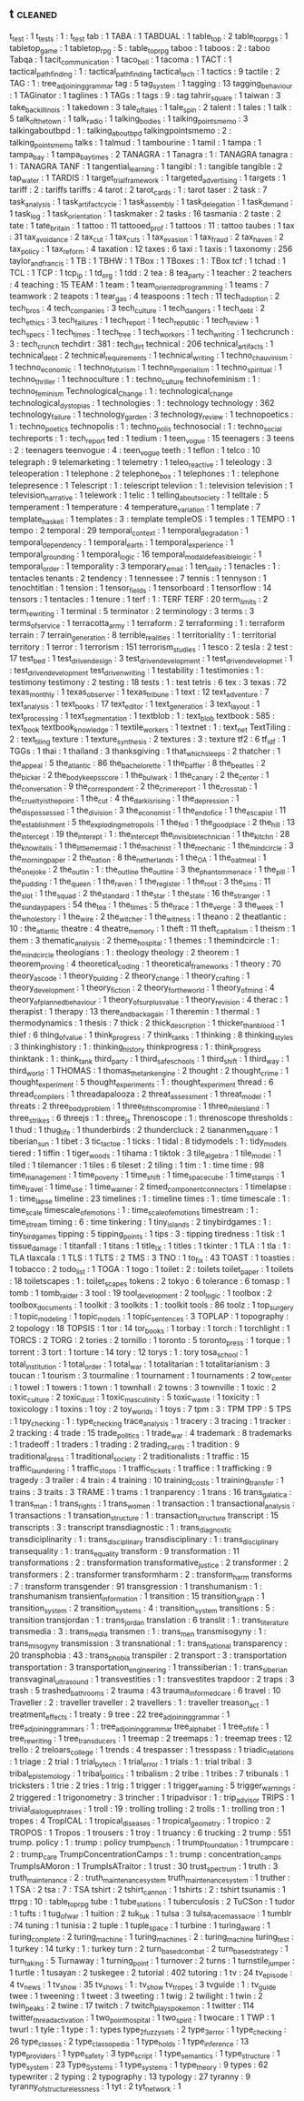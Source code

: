** t                                                                            :cleaned:
   t_test                                      : 1
   t_tests                                     : 1 : t_test
   tab                                         : 1
   TABA                                        : 1
   TABDUAL                                     : 1
   table_top                                   : 2
   table_top_rpgs                              : 1
   tabletop_game                               : 1
   tabletop_rpg                                : 5 : table_top_rpg
   taboo                                       : 1
   taboos                                      : 2 : taboo
   Tabqa                                       : 1
   tacit_communication                         : 1
   taco_bell                                   : 1
   tacoma                                      : 1
   TACT                                        : 1
   tactical_pathfinding                        : 1 : tactical_path_finding
   tactical_tech                               : 1
   tactics                                     : 9
   tactile                                     : 2
   TAG                                         : 1 : tree_adjoining_grammar
   tag                                         : 5
   tag_system                                  : 1
   tagging                                     : 13
   tagging_behaviour                           : 1
   TAGinator                                   : 1
   taglines                                    : 1
   TAGs                                        : 1
   tags                                        : 9 : tag
   tahrir_square                               : 1
   taiwan                                      : 3
   take_back_illinois                          : 1
   takedown                                    : 3
   tale_of_tales                               : 1
   tale_spin                                   : 2
   talent                                      : 1
   tales                                       : 1
   talk                                        : 5
   talk_of_the_town                            : 1
   talk_radio                                  : 1
   talking_bodies                              : 1
   talking_points_memo                         : 3
   talkingaboutbpd                             : 1   : talking_about_bpd
   talkingpointsmemo                           : 2   : talking_points_memo
   talks                                       : 1
   talmud                                      : 1
   tambourine                                  : 1
   tamil                                       : 1
   tampa                                       : 1
   tampa_bay                                   : 1
   tampa_bay_times                             : 2
   TANAGRA                                     : 1
   Tanagra                                     : 1   : TANAGRA
   tanagra                                     : 1   : TANAGRA
   TANF                                        : 1
   tangential_learning                         : 1
   tangibl                                     : 1   : tangible
   tangible                                    : 2
   tap_water                                   : 1
   TARDIS                                      : 1
   target_trial_framework                      : 1
   targeted_advertising                        : 1
   targets                                     : 1
   tariff                                      : 2   : tariffs
   tariffs                                     : 4
   tarot                                       : 2
   tarot_cards                                 : 1   : tarot
   taser                                       : 2
   task                                        : 7
   task_analysis                               : 1
   task_artifact_cycle                         : 1
   task_assembly                               : 1
   task_delegation                             : 1
   task_demand                                 : 1
   task_log                                    : 1
   task_orientation                            : 1
   taskmaker                                   : 2
   tasks                                       : 16
   tasmania                                    : 2
   taste                                       : 2
   tate                                        : 1
   tate_britain                                : 1
   tattoo                                      : 11
   tattooed_prof                               : 1
   tattoos                                     : 11 : tattoo
   taubes                                      : 1
   tax                                         : 31
   tax_avoidance                               : 2
   tax_cut                                     : 1
   tax_cuts                                    : 1
   tax_evasion                                 : 1
   tax_fraud                                   : 2
   tax_haven                                   : 2
   tax_policy                                  : 1
   tax_reform                                  : 4
   taxation                                    : 12
   taxes                                       : 6
   taxi                                        : 1
   taxis                                       : 1
   taxonomy                                    : 256
   taylor_and_francis                          : 1
   TB                                          : 1
   TBHW                                        : 1
   TBox                                        : 1
   TBoxes                                      : 1   : TBox
   tcf                                         : 1
   tchad                                       : 1
   TCL                                         : 1
   TCP                                         : 1
   tcp_ip                                      : 1
   td_org                                      : 1
   tdd                                         : 2
   tea                                         : 8
   tea_party                                   : 1
   teacher                                     : 2
   teachers                                    : 4
   teaching                                    : 15
   TEAM                                        : 1
   team                                        : 1
   team_oriented_programming                   : 1
   teams                                       : 7
   teamwork                                    : 2
   teapots                                     : 1
   tear_gas                                    : 4
   teaspoons                                   : 1
   tech                                        : 11
   tech_adoption                               : 2
   tech_bros                                   : 4
   tech_companies                              : 3
   tech_culture                                : 1
   tech_dangers                                : 1
   tech_debt                                   : 2
   tech_ethics                                 : 3
   tech_failures                               : 1
   tech_report                                 : 1
   tech_republic                               : 1
   tech_review                                 : 1
   tech_specs                                  : 1
   tech_times                                  : 1
   tech_tree                                   : 1
   tech_workers                                : 1
   tech_writing                                : 1
   techcrunch                                  : 3 : tech_crunch
   techdirt                                    : 381 : tech_dirt
   technical                                   : 206
   technical_artifacts                         : 1
   technical_debt                              : 2
   technical_requirements                      : 1
   technical_writing                           : 1
   techno_chauvinism                           : 1
   techno_economic                             : 1
   techno_futurism                             : 1
   techno_imperialism                          : 1
   techno_spiritual                            : 1
   techno_thriller                             : 1
   technoculture                               : 1 : techno_culture
   technofeminism                              : 1 : techno_feminism
   Technological_Change                        : 1 : technological_change
   technological_dystopias                     : 1
   technologies                                : 1 : technology
   technology                                  : 362
   technology_failure                          : 1
   technology_garden                           : 3
   technology_review                           : 1
   technopoetics                               : 1 : techno_poetics
   technopolis                                 : 1 : techno_polis
   technosocial                                : 1 : techno_social
   techreports                                 : 1 : tech_report
   ted                                         : 1
   tedium                                      : 1
   teen_vogue                                  : 15
   teenagers                                   : 3
   teens                                       : 2 : teenagers
   teenvogue                                   : 4 : teen_vogue
   teeth                                       : 1
   teflon                                      : 1
   telco                                       : 10
   telegraph                                   : 9
   telemarketing                               : 1
   telemetry                                   : 1
   teleo_reactive                              : 1
   teleology                                   : 3
   teleoperation                               : 1
   telephone                                   : 2
   telephone_box                               : 1
   telephones                                  : 1 : telephone
   telepresence                                : 1
   Telescript                                  : 1 : telescript
   televiion                                   : 1   : television
   television                                  : 1
   television_narrative                        : 1
   telework                                    : 1
   telic                                       : 1
   telling_about_society                       : 1
   telltale                                    : 5
   temperament                                 : 1
   temperature                                 : 4
   temperature_variation                       : 1
   template                                    : 7
   template_haskell                            : 1
   templates                                   : 3 : template
   templeOS                                    : 1
   temples                                     : 1
   TEMPO                                       : 1
   tempo                                       : 2
   temporal                                    : 29
   temporal_context                            : 1
   temporal_degradation                        : 1
   temporal_dependency                         : 1
   temporal_earth                              : 1
   temporal_experience                         : 1
   temporal_grounding                          : 1
   temporal_logic                              : 16
   temporal_modal_defeasible_logic             : 1
   temporal_order                              : 1
   temporality                                 : 3
   temporary_email                             : 1
   ten_daily                                   : 1
   tenacles                                    : 1   : tentacles
   tenants                                     : 2
   tendency                                    : 1
   tennessee                                   : 7
   tennis                                      : 1
   tennyson                                    : 1
   tenochtitlan                                : 1
   tension                                     : 1
   tensor_fields                               : 1
   tensorboard                                 : 1
   tensorflow                                  : 14
   tensors                                     : 1
   tentacles                                   : 1
   tenure                                      : 1
   terf                                        : 1   : TERF
   TERF                                        : 20
   term_limits                                 : 2
   term_rewriting                              : 1
   terminal                                    : 5
   terminator                                  : 2
   terminology                                 : 3
   terms                                       : 3
   terms_of_service                            : 1
   terracotta_army                             : 1
   terraform                                   : 2
   terraforming                                : 1 : terraform
   terrain                                     : 7
   terrain_generation                          : 8
   terrible_realities                          : 1
   territoriality                              : 1 : territorial
   territory                                   : 1
   terror                                      : 1
   terrorism                                   : 151
   terrorism_studies                           : 1
   tesco                                       : 2
   tesla                                       : 2
   test                                        : 17
   test_bed                                    : 1
   test_driven_design                          : 3
   test_driven_development                     : 1
   test_driven_developmet                      : 1 : test_driven_development
   test_driven_writing                         : 1
   testability                                 : 1
   testimonies                                 : 1 : testimony
   testimony                                   : 2
   testing                                     : 18
   tests                                       : 1 : test
   tetris                                      : 6
   tex                                         : 3
   texas                                       : 72
   texas_monthly                               : 1
   texas_observer                              : 1
   texas_tribune                               : 1
   text                                        : 12
   text_adventure                              : 7
   text_analysis                               : 1
   text_books                                  : 17
   text_editor                                 : 1
   text_generation                             : 3
   text_layout                                 : 1
   text_processing                             : 1
   text_segmentation                           : 1
   textblob                                    : 1 : text_blob
   textbook                                    : 585 : text_book
   textbook_knowledge                          : 1
   textile_workers                             : 1
   textnet                                     : 1 : text_net
   TextTiling                                  : 2 : text_tiling
   texture                                     : 1
   texture_synthesis                           : 2 
   textures                                    : 3 : texture
   tf2                                         : 6
   tf_idf                                      : 1
   TGGs                                        : 1
   thai                                        : 1
   thailand                                    : 3
   thanksgiving                                : 1
   that_which_sleeps                           : 2
   thatcher                                    : 1
   the_appeal                                  : 5
   the_atlantic                                : 86
   the_bachelorette                            : 1
   the_baffler                                 : 8
   the_beatles                                 : 2
   the_bicker                                  : 2
   the_body_keeps_score                        : 1
   the_bulwark                                 : 1
   the_canary                                  : 2
   the_center                                  : 1
   the_conversation                            : 9
   the_correspondent                           : 2
   the_crime_report                            : 1
   the_cross_tab                               : 1
   the_cruelty_is_the_point                    : 1
   the_cut                                     : 4
   the_dark_is_rising                          : 1
   the_depression                              : 1
   the_dispossessed                            : 1
   the_division                                : 3
   the_economist                               : 1
   the_end_of_ice                              : 1
   the_escapist                                : 11
   the_establishment                           : 5
   the_exploding_metropolis                    : 1
   the_fed                                     : 1
   the_good_place                              : 2
   the_hill                                    : 13
   the_intercept                               : 19
   the_interept                                : 1 : the_intercept
   the_invisible_technician                    : 1
   the_kitchn                                  : 28
   the_know_it_alls                            : 1
   the_little_mermaid                          : 1
   the_machinist                               : 1
   the_mechanic                                : 1
   the_mind_circle                             : 3
   the_morning_paper                           : 2
   the_nation                                  : 8
   the_netherlands                             : 1
   the_OA                                      : 1
   the_oatmeal                                 : 1
   the_one_joke                                : 2
   the_outlin                                  : 1 : the_outline
   the_outline                                 : 3
   the_phantom_menace                          : 1
   the_pill                                    : 1
   the_pudding                                 : 1
   the_queen                                   : 1
   the_raven                                   : 1
   the_register                                : 1
   the_root                                    : 3
   the_sims                                    : 11
   the_slot                                    : 1
   the_squad                                   : 2
   the_standard                                : 1
   the_star                                    : 1
   the_state                                   : 16
   the_stranger                                : 1
   the_sunday_papers                           : 54
   the_tea                                     : 1
   the_times                                   : 5
   the_trace                                   : 1
   the_verge                                   : 3
   the_week                                    : 1
   the_whole_story                             : 1
   the_wire                                    : 2
   the_witcher                                 : 1
   the_witness                                 : 1
   theano                                      : 2
   theatlantic                                 : 10  : the_atlantic
   theatre                                     : 4
   theatre_memory                              : 1
   theft                                       : 11
   theft_capitalism                            : 1
   theism                                      : 1
   them                                        : 3
   thematic_analysis                           : 2
   theme_hospital                              : 1
   themes                                      : 1
   themindcircle                               : 1   : the_mind_circle
   theologians                                 : 1 : theology
   theology                                    : 2
   theorem                                     : 1
   theorem_proving                             : 4
   theoretical_coding                          : 1
   theoretical_frameworks                      : 1
   theory                                      : 70
   theory_as_code                              : 1
   theory_building                             : 2
   theory_change                               : 1
   theory_crafting                             : 1
   theory_development                          : 1
   theory_fiction                              : 2
   theory_for_the_world                        : 1
   theory_of_mind                              : 4
   theory_of_planned_behaviour                 : 1
   theory_of_surplus_value                     : 1
   theory_revision                             : 4
   therac                                      : 1
   therapist                                   : 1
   therapy                                     : 13
   there_and_back_again                        : 1
   theremin                                    : 1
   thermal                                     : 1
   thermodynamics                              : 1
   thesis                                      : 7
   thick                                       : 2
   thick_description                           : 1
   thicker_than_blood                          : 1
   thief                                       : 6
   thing_of_value                              : 1
   think_progress                              : 7
   think_tanks                                 : 1
   thinking                                    : 8
   thinking_styles                             : 3
   thinkinghistory                             : 1   : thinking_history
   thinkprogress                               : 1   : think_progress
   thinktank                                   : 1 : think_tank
   third_party                                 : 1
   third_safe_schools                          : 1
   third_shift                                 : 1
   third_way                                   : 1
   third_world                                 : 1
   THOMAS                                      : 1
   thomas_the_tank_engine                      : 2
   thought                                     : 2
   thought_crime                               : 1
   thought_experiment                          : 5
   thought_experiments                         : 1 : thought_experiment
   thread                                      : 6
   thread_compilers                            : 1
   threadapalooza                              : 2
   threat_assessment                           : 1
   threat_model                                : 1
   threats                                     : 2
   three_body_problem                          : 1
   three_fifths_compromise                     : 1
   three_mile_island                           : 1
   three_strikes                               : 6
   threejs                                     : 1 : three_js
   Threnoscope                                 : 1 : threnoscope
   thresholds                                  : 1
   thud                                        : 1
   thug_life                                   : 1
   thunderbirds                                : 2
   thundercluck                                : 2
   tiananmen_square                            : 1
   tiberian_sun                                : 1
   tibet                                       : 3
   tic_tac_toe                                 : 1
   ticks                                       : 1
   tidal                                       : 8
   tidymodels                                  : 1 : tidy_models
   tiered                                      : 1
   tiffin                                      : 1
   tiger_woods                                 : 1
   tihama                                      : 1
   tiktok                                      : 3
   tile_algebra                                : 1
   tile_model                                  : 1
   tiled                                       : 1
   tilemancer                                  : 1
   tiles                                       : 6
   tileset                                     : 2
   tiling                                      : 1
   tim                                         : 1 : time
   time                                        : 98
   time_management                             : 1
   time_poverty                                : 1
   time_shift                                  : 1
   time_space_cube                             : 1
   time_stamps                                 : 1
   time_travel                                 : 1
   time_use                                    : 1
   time_warner                                 : 2
   timed_component_connectors                  : 1
   timelapse                                   : 1 : time_lapse
   timeline                                    : 23
   timelines                                   : 1   : timeline
   times                                       : 1   : time
   timescale                                   : 1   : time_scale
   timescale_of_emotions                       : 1   : time_scale_of_emotions
   timestream                                  : 1   : time_stream
   timing                                      : 6 : time
   tinkering                                   : 1
   tiny_islands                                : 2
   tinybirdgames                               : 1 : tiny_bird_games
   tipping                                     : 5
   tipping_points                              : 1
   tips                                        : 3 : tipping
   tiredness                                   : 1
   tisk                                        : 1
   tissue_damage                               : 1
   titanfall                                   : 1
   titans                                      : 1
   title_IX                                    : 1
   titles                                      : 1
   tkinter                                     : 1
   TLA                                         : 1
   tla                                         : 1 : TLA
   tlaxcala                                    : 1
   TLS                                         : 1
   TLTS                                        : 2
   TMS                                         : 3
   TNO                                         : 1
   to_fix                                      : 43
   TOAST                                       : 1
   toasties                                    : 1
   tobacco                                     : 2
   todo_list                                   : 1
   TOGA                                        : 1
   togo                                        : 1
   toilet                                      : 2   : toilets
   toilet_paper                                : 1
   toilets                                     : 18
   toiletscapes                                : 1 : toilet_scapes
   tokens                                      : 2
   tokyo                                       : 6
   tolerance                                   : 6
   tomasp                                      : 1
   tomb                                        : 1
   tomb_raider                                 : 3
   tool                                        : 19
   tool_development                            : 2
   tool_logic                                  : 1
   toolbox                                     : 2
   toolbox_documents                           : 1
   toolkit                                     : 3
   toolkits                                    : 1 : toolkit
   tools                                       : 86
   toolz                                       : 1
   top_surgery                                 : 1
   topic_modeling                              : 1
   topic_models                                : 1
   topic_sentences                             : 3
   TOPLAP                                      : 1
   topography                                  : 2
   topology                                    : 18
   TOPSIS                                      : 1
   tor                                         : 14
   tor_books                                   : 1
   torbay                                      : 1
   torch                                       : 1
   torchlight                                  : 1
   TORCS                                       : 2
   TORG                                        : 2
   tories                                      : 2
   tornillo                                    : 1
   toronto                                     : 5
   toronto_press                               : 1
   torque                                      : 1
   torrent                                     : 3
   tort                                        : 1
   torture                                     : 14
   tory                                        : 12
   torys                                       : 1   : tory
   tosa_school                                 : 1
   total_institution                           : 1
   total_order                                 : 1
   total_war                                   : 1
   totalitarian                                : 1
   totalitarianism                             : 3
   toucan                                      : 1
   tourism                                     : 3
   tourmaline                                  : 1
   tournament                                  : 1
   tournaments                                 : 2
   tow_center                                  : 1
   towel                                       : 1
   towers                                      : 1
   town                                        : 1
   townhall                                    : 2
   towns                                       : 3
   townville                                   : 1
   toxic                                       : 2
   toxic_culture                               : 2
   toxic_dust                                  : 1
   toxic_masculinity                           : 5
   toxic_waste                                 : 1
   toxicity                                    : 1
   toxicology                                  : 1
   toxins                                      : 1
   toy                                         : 2
   toy_worlds                                  : 1
   toys                                        : 7
   tpm                                         : 3   : TPM
   TPP                                         : 5
   TPS                                         : 1
   tpy_checking                                : 1   : type_checking
   trace_analysis                              : 1
   tracery                                     : 3
   tracing                                     : 1
   tracker                                     : 2
   tracking                                    : 4
   trade                                       : 15
   trade_politics                              : 1
   trade_war                                   : 4
   trademark                                   : 8
   trademarks                                  : 1
   tradeoff                                    : 1
   traders                                     : 1
   trading                                     : 2
   trading_cards                               : 1
   tradition                                   : 9
   traditional_dress                           : 1
   traditional_society                         : 2
   traditionalists                             : 1
   traffic                                     : 15
   traffic_laundering                          : 1
   traffic_stops                               : 1
   traffic_tickets                             : 1
   traffice                                    : 1
   trafficking                                 : 9
   tragedy                                     : 3
   trailer                                     : 4
   train                                       : 4
   training                                    : 10
   training_costs                              : 1
   training_transfer                           : 1
   trains                                      : 3
   traits                                      : 3
   TRAME                                       : 1
   trams                                       : 1
   tranparency                                 : 1
   trans                                       : 16
   trans_galatica                              : 1
   trans_man                                   : 1
   trans_rights                                : 1
   trans_women                                 : 1
   transaction                                 : 1
   transactional_analysis                      : 1
   transactions                                : 1
   transation_structure                        : 1 : transaction_structure
   transcript                                  : 15
   transcripts                                 : 3 : transcript
   transdiagnostic                             : 1 : trans_diagnostic
   transdiciplinarity                          : 1 : trans_disciplinary
   transdisciplinary                           : 1 : trans_disciplinary
   transequality                               : 1 : trans_equality
   transform                                   : 9
   transformation                              : 11
   transformations                             : 2 : transformation
   transformative_justice                      : 2
   transformer                                 : 2
   transformers                                : 2 : transformer
   transformharm                               : 2 : transform_harm
   transforms                                  : 7 : transform
   transgender                                 : 91
   transgression                               : 1
   transhumanism                               : 1 : transhumanism
   transient_information                       : 1
   transition                                  : 15
   transition_graph                            : 1
   transition_system                           : 2
   transition_systems                          : 4 : transition_system
   transitions                                 : 5 : transition
   transjordan                                 : 1 : trans_jordan
   translation                                 : 6
   translit                                    : 1 : trans_literature
   transmedia                                  : 3 : trans_media
   transmen                                    : 1 : trans_men
   transmisogyny                               : 1 : trans_misogyny
   transmission                                : 3
   transnational                               : 1 : trans_national
   transparency                                : 20
   transphobia                                 : 43 : trans_phobia
   transpiler                                  : 2
   transport                                   : 3 : transportation
   transportation                              : 3
   transportation_engineering                  : 1
   transsiberian                               : 1 : trans_siberian
   transvaginal_ultrasound                     : 1
   transvestities                              : 1 : transvestites
   trapdoor                                    : 2
   traps                                       : 3
   trash                                       : 5
   trashed_bathrooms                           : 2
   trauma                                      : 43
   trauma_informed_care                        : 6
   travel                                      : 10
   Traveller                                   : 2 : traveller
   traveller                                   : 2
   travellers                                  : 1 : traveller
   treason_act                                 : 1
   treatment_effects                           : 1
   treaty                                      : 9
   tree                                        : 22
   tree_adjoining_grammar                      : 1
   tree_adjoining_grammars                     : 1 : tree_adjoining_grammar
   tree_alphabet                               : 1
   tree_of_life                                : 1
   tree_rewriting                              : 1
   tree_transducers                            : 1
   treemap                                     : 2
   treemaps                                    : 1 : treemap
   trees                                       : 12
   trello                                      : 2
   treloars_college                            : 1
   trends                                      : 4
   trespasser                                  : 1
   tresspass                                   : 1
   triadic_relations                           : 1
   triage                                      : 2
   trial                                       : 1
   trial_by_tech                               : 1
   trial_error                                 : 1
   trials                                      : 1 : trial
   tribal                                      : 3
   tribal_epistemology                         : 1
   tribal_politics                             : 1
   tribalism                                   : 2
   tribe                                       : 1
   tribes                                      : 7
   tribunals                                   : 1
   tricksters                                  : 1
   trie                                        : 2
   tries                                       : 1
   trig                                        : 1
   trigger                                     : 1
   trigger_warning                             : 5
   trigger_warnings                            : 2
   triggered                                   : 1
   trigonometry                                : 3
   trincher                                    : 1
   tripadvisor                                 : 1 : trip_advisor
   TRIPS                                       : 1
   trivial_dialogue_phrases                    : 1
   troll                                       : 19 : trolling
   trolling                                    : 2
   trolls                                      : 1 : trolling
   tron                                        : 1
   tropes                                      : 4
   TropICAL                                    : 1
   tropical_diseases                           : 1
   tropical_geometry                           : 1
   tropico                                     : 2
   TROPOS                                      : 1
   Tropos                                      : 1
   trousers                                    : 1
   troy                                        : 1
   truancy                                     : 6
   trucking                                    : 2
   trump                                       : 551
   trump. policy                               : 1 : trump : policy
   trump_bench                                 : 1
   trump_foundation                            : 1
   trumpcare                                   : 2 : trump_care
   TrumpConcentrationCamps                     : 1 : trump : concentration_camps
   TrumpIsAMoron                               : 1
   TrumpIsATraitor                             : 1
   trust                                       : 30
   trust_spectrum                              : 1
   truth                                       : 3
   truth_maintenance                           : 2 : truth_maintenance_system
   truth_maintenance_system                    : 1
   truther                                     : 1
   TSA                                         : 2
   tsa                                         : 7 : TSA
   tshirt                                      : 2
   tshirt_cannon                               : 1
   tshirts                                     : 2 : tshirt
   tsunamis                                    : 1
   ttrpg                                       : 10 : table_top_rpg
   tube                                        : 1
   tube_stations                               : 1
   tuberculosis                                : 2
   TuCSon                                      : 1
   tudor                                       : 1
   tufts                                       : 1
   tug_of_war                                  : 1
   tuition                                     : 2
   tuk_tuk                                     : 1
   tulsa                                       : 3
   tulsa_race_massacre                         : 1
   tumblr                                      : 74
   tuning                                      : 1
   tunisia                                     : 2
   tuple                                       : 1
   tuple_space                                 : 1
   turbine                                     : 1
   turing_award                                : 1
   turing_complete                             : 2
   turing_machine                              : 1
   turing_machines                             : 2 : turing_machine
   turing_test                                 : 1
   turkey                                      : 14
   turky                                       : 1 : turkey
   turn                                        : 2
   turn_based_combat                           : 2
   turn_based_strategy                         : 1
   turn_taking                                 : 5
   Turnaway                                    : 1
   turning_point                               : 1
   turnover                                    : 2
   turns                                       : 1
   turnstile_jumper                            : 1
   turtle                                      : 1
   tusayan                                     : 2
   tuskegee                                    : 2
   tutorial                                    : 402
   tutoring                                    : 1
   tv                                          : 24
   tv_episode                                  : 4
   tv_news                                     : 1
   tv_show                                     : 35
   tv_shows                                    : 1 : tv_show
   tv_tropes                                   : 3
   tvguide                                     : 1   : tv_guide
   twee                                        : 1
   tweening                                    : 1
   tweet                                       : 3
   tweeting                                    : 1
   twig                                        : 2
   twilight                                    : 1
   twin                                        : 2
   twin_peaks                                  : 2
   twine                                       : 17
   twitch                                      : 7
   twitch_plays_pokemon                        : 1
   twitter                                     : 114
   twitter_thread_activation                   : 1
   two_point_hospital                          : 1
   two_spirit                                  : 1
   twocare                                     : 1
   TWP                                         : 1
   twurl                                       : 1
   tyle                                        : 1
   type                                        : 1 : types
   type_2_fuzzy_sets                           : 2
   type_3_error                                : 1
   type_checking                               : 26
   type_classes                                : 2
   type_classopedia                            : 1
   type_holds                                  : 1
   type_inference                              : 13
   type_providers                              : 1
   type_safety                                 : 3
   type_script                                 : 1
   type_semantics                              : 1
   type_structure                              : 1
   type_system                                 : 23
   Type_Systems                                : 1
   type_systems                                : 1
   type_theory                                 : 9
   types                                       : 62
   typewriter                                  : 2
   typing                                      : 2
   typography                                  : 13
   typology                                    : 27
   tyranny                                     : 9
   tyranny_of_structurelessness                : 1
   tyt                                         : 2
   tyt_network                                 : 1

